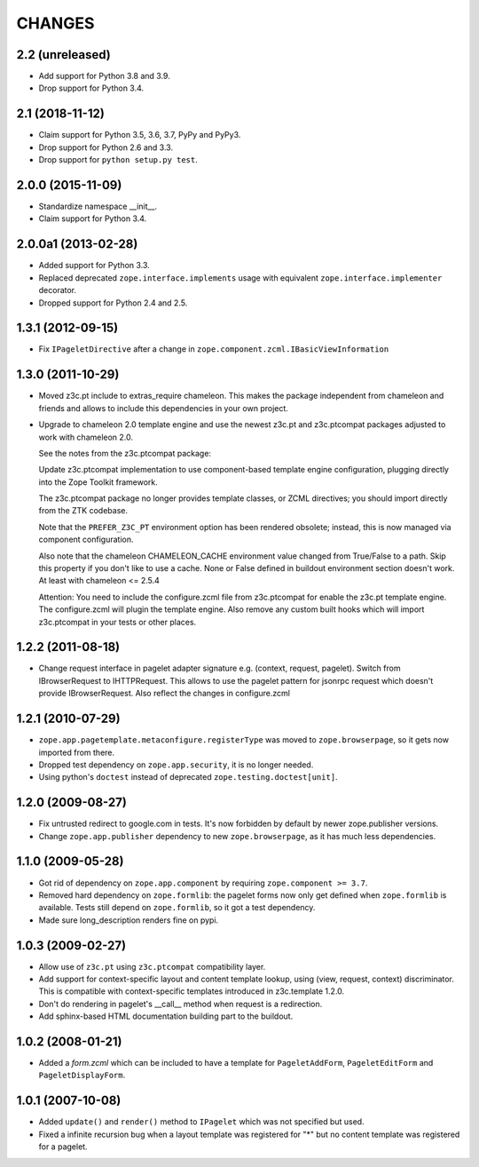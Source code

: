 =======
CHANGES
=======

2.2 (unreleased)
----------------

- Add support for Python 3.8 and 3.9.

- Drop support for Python 3.4.


2.1 (2018-11-12)
----------------

- Claim support for Python 3.5, 3.6, 3.7, PyPy and PyPy3.

- Drop support for Python 2.6 and 3.3.

- Drop support for ``python setup.py test``.


2.0.0 (2015-11-09)
------------------

- Standardize namespace __init__.

- Claim support for Python 3.4.


2.0.0a1 (2013-02-28)
--------------------

- Added support for Python 3.3.

- Replaced deprecated ``zope.interface.implements`` usage with equivalent
  ``zope.interface.implementer`` decorator.

- Dropped support for Python 2.4 and 2.5.


1.3.1 (2012-09-15)
------------------

- Fix ``IPageletDirective`` after a change in
  ``zope.component.zcml.IBasicViewInformation``


1.3.0 (2011-10-29)
------------------

- Moved z3c.pt include to extras_require chameleon. This makes the package
  independent from chameleon and friends and allows to include this
  dependencies in your own project.

- Upgrade to chameleon 2.0 template engine and use the newest z3c.pt and
  z3c.ptcompat packages adjusted to work with chameleon 2.0.

  See the notes from the z3c.ptcompat package:

  Update z3c.ptcompat implementation to use component-based template engine
  configuration, plugging directly into the Zope Toolkit framework.

  The z3c.ptcompat package no longer provides template classes, or ZCML
  directives; you should import directly from the ZTK codebase.

  Note that the ``PREFER_Z3C_PT`` environment option has been
  rendered obsolete; instead, this is now managed via component
  configuration.

  Also note that the chameleon CHAMELEON_CACHE environment value changed from
  True/False to a path. Skip this property if you don't like to use a cache.
  None or False defined in buildout environment section doesn't work. At least
  with chameleon <= 2.5.4

  Attention: You need to include the configure.zcml file from z3c.ptcompat
  for enable the z3c.pt template engine. The configure.zcml will plugin the
  template engine. Also remove any custom built hooks which will import
  z3c.ptcompat in your tests or other places.


1.2.2 (2011-08-18)
------------------

- Change request interface in pagelet adapter signature e.g.
  (context, request, pagelet). Switch from IBrowserRequest to IHTTPRequest.
  This allows to use the pagelet pattern for jsonrpc request which doesn't
  provide IBrowserRequest. Also reflect the changes in configure.zcml


1.2.1 (2010-07-29)
------------------

- ``zope.app.pagetemplate.metaconfigure.registerType`` was moved to
  ``zope.browserpage``, so it gets now imported from there.

- Dropped test dependency on ``zope.app.security``, it is no longer
  needed.

- Using python's ``doctest`` instead of deprecated
  ``zope.testing.doctest[unit]``.


1.2.0 (2009-08-27)
------------------

- Fix untrusted redirect to google.com in tests. It's now forbidden by default
  by newer zope.publisher versions.

- Change ``zope.app.publisher`` dependency to new ``zope.browserpage``, as it
  has much less dependencies.

1.1.0 (2009-05-28)
------------------

* Got rid of dependency on ``zope.app.component`` by requiring
  ``zope.component >= 3.7``.

* Removed hard dependency on ``zope.formlib``: the pagelet forms now
  only get defined when ``zope.formlib`` is available. Tests still
  depend on ``zope.formlib``, so it got a test dependency.

* Made sure long_description renders fine on pypi.


1.0.3 (2009-02-27)
------------------

* Allow use of ``z3c.pt`` using ``z3c.ptcompat`` compatibility layer.

* Add support for context-specific layout and content template lookup,
  using (view, request, context) discriminator. This is compatible with
  context-specific templates introduced in z3c.template 1.2.0.

* Don't do rendering in pagelet's __call__ method when request is a redirection.

* Add sphinx-based HTML documentation building part to the buildout.


1.0.2 (2008-01-21)
------------------

* Added a `form.zcml` which can be included to have a template for
  ``PageletAddForm``, ``PageletEditForm`` and ``PageletDisplayForm``.


1.0.1 (2007-10-08)
------------------

* Added ``update()`` and ``render()`` method to ``IPagelet`` which was
  not specified but used.

* Fixed a infinite recursion bug when a layout template was registered for "*"
  but no content template was registered for a pagelet.
